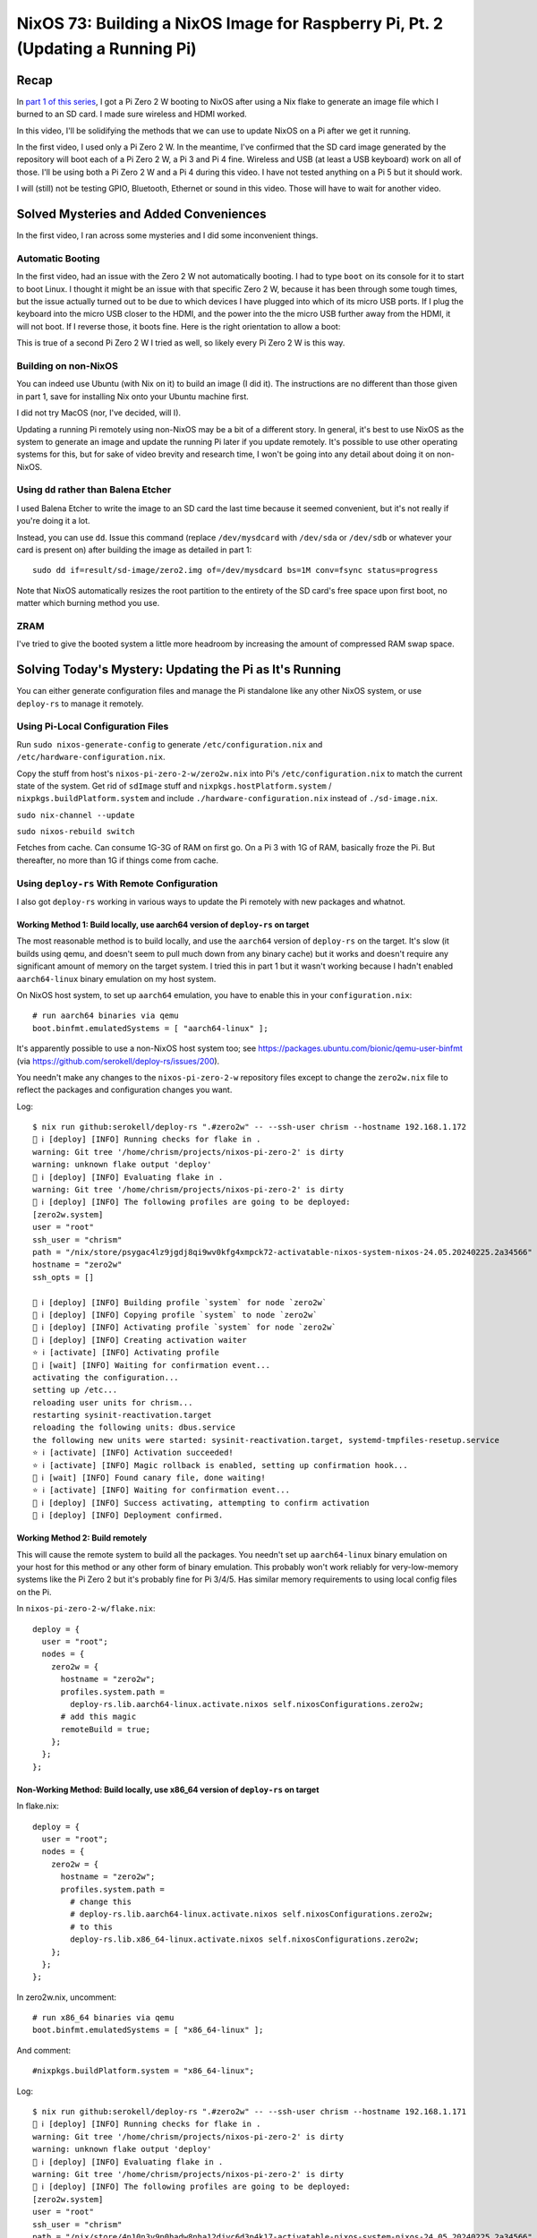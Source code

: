 ================================================================================
NixOS 73: Building a NixOS Image for Raspberry Pi, Pt. 2 (Updating a Running Pi)
================================================================================

Recap
=====

In `part 1 of this series <https://youtu.be/9W6znVpxn1c>`_, I got a Pi Zero 2 W
booting to NixOS after using a Nix flake to generate an image file which I
burned to an SD card.  I made sure wireless and HDMI worked.

In this video, I'll be solidifying the methods that we can use to update NixOS
on a Pi after we get it running.

In the first video, I used only a Pi Zero 2 W.  In the meantime, I've confirmed
that the SD card image generated by the repository will boot each of a Pi Zero
2 W, a Pi 3 and Pi 4 fine.  Wireless and USB (at least a USB keyboard) work on
all of those.  I'll be using both a Pi Zero 2 W and a Pi 4 during this video.
I have not tested anything on a Pi 5 but it should work.

I will (still) not be testing GPIO, Bluetooth, Ethernet or sound in this video.
Those will have to wait for another video.

Solved Mysteries and Added Conveniences
=======================================

In the first video, I ran across some mysteries and I did some inconvenient
things.

Automatic Booting
-----------------

In the first video, had an issue with the Zero 2 W not automatically booting.
I had to type ``boot`` on its console for it to start to boot Linux.  I thought
it might be an issue with that specific Zero 2 W, because it has been through
some tough times, but the issue actually turned out to be due to which devices
I have plugged into which of its micro USB ports.  If I plug the keyboard into
the micro USB closer to the HDMI, and the power into the the micro USB further
away from the HDMI, it will not boot.  If I reverse those, it boots fine.  Here
is the right orientation to allow a boot:

.. image:: orientation.jpg

This is true of a second Pi Zero 2 W I tried as well, so likely every Pi Zero 2
W is this way.

Building on non-NixOS
---------------------

You can indeed use Ubuntu (with Nix on it) to build an image (I did it).  The
instructions are no different than those given in part 1, save for installing
Nix onto your Ubuntu machine first.

I did not try MacOS (nor, I've decided, will I).

Updating a running Pi remotely using non-NixOS may be a bit of a different
story.  In general, it's best to use NixOS as the system to generate an image
and update the running Pi later if you update remotely.  It's possible to use
other operating systems for this, but for sake of video brevity and research
time, I won't be going into any detail about doing it on non-NixOS.

Using ``dd`` rather than Balena Etcher
--------------------------------------

I used Balena Etcher to write the image to an SD card the last time because it
seemed convenient, but it's not really if you're doing it a lot.

Instead, you can use ``dd``.  Issue this command (replace ``/dev/mysdcard``
with ``/dev/sda`` or ``/dev/sdb`` or whatever your card is present on) after
building the image as detailed in part 1::

  sudo dd if=result/sd-image/zero2.img of=/dev/mysdcard bs=1M conv=fsync status=progress

Note that NixOS automatically resizes the root partition to the entirety of the
SD card's free space upon first boot, no matter which burning method you use.

ZRAM
----

I've tried to give the booted system a little more headroom by increasing the
amount of compressed RAM swap space.

Solving Today's Mystery: Updating the Pi as It's Running
========================================================

You can either generate configuration files and manage the Pi standalone like
any other NixOS system, or use ``deploy-rs`` to manage it remotely.

Using Pi-Local Configuration Files
----------------------------------

Run ``sudo nixos-generate-config`` to generate ``/etc/configuration.nix`` and
``/etc/hardware-configuration.nix``.

Copy the stuff from host's ``nixos-pi-zero-2-w/zero2w.nix`` into Pi's
``/etc/configuration.nix`` to match the current state of the system.  Get rid
of ``sdImage`` stuff and ``nixpkgs.hostPlatform.system`` /
``nixpkgs.buildPlatform.system`` and include ``./hardware-configuration.nix``
instead of ``./sd-image.nix``.

``sudo nix-channel --update``

``sudo nixos-rebuild switch``

Fetches from cache.  Can consume 1G-3G of RAM on first go.  On a Pi 3 with 1G
of RAM, basically froze the Pi.  But thereafter, no more than 1G if things come
from cache.


Using ``deploy-rs`` With Remote Configuration
---------------------------------------------

I also got ``deploy-rs`` working in various ways to update the Pi remotely with
new packages and whatnot.

Working Method 1: Build locally, use aarch64 version of ``deploy-rs`` on target
+++++++++++++++++++++++++++++++++++++++++++++++++++++++++++++++++++++++++++++++

The most reasonable method is to build locally, and use the ``aarch64`` version
of ``deploy-rs`` on the target.  It's slow (it builds using qemu, and doesn't
seem to pull much down from any binary cache) but it works and doesn't require
any significant amount of memory on the target system.  I tried this in part 1
but it wasn't working because I hadn't enabled ``aarch64-linux`` binary
emulation on my host system.

On NixOS host system, to set up ``aarch64`` emulation, you have to enable this
in your ``configuration.nix``::

    # run aarch64 binaries via qemu
    boot.binfmt.emulatedSystems = [ "aarch64-linux" ];

It's apparently possible to use a non-NixOS host system too; see
https://packages.ubuntu.com/bionic/qemu-user-binfmt (via
https://github.com/serokell/deploy-rs/issues/200).

You needn't make any changes to the ``nixos-pi-zero-2-w`` repository files
except to change the ``zero2w.nix`` file to reflect the packages and
configuration changes you want.

Log::

   $ nix run github:serokell/deploy-rs ".#zero2w" -- --ssh-user chrism --hostname 192.168.1.172
   🚀 ℹ️ [deploy] [INFO] Running checks for flake in .
   warning: Git tree '/home/chrism/projects/nixos-pi-zero-2' is dirty
   warning: unknown flake output 'deploy'
   🚀 ℹ️ [deploy] [INFO] Evaluating flake in .
   warning: Git tree '/home/chrism/projects/nixos-pi-zero-2' is dirty
   🚀 ℹ️ [deploy] [INFO] The following profiles are going to be deployed:
   [zero2w.system]
   user = "root"
   ssh_user = "chrism"
   path = "/nix/store/psygac4lz9jgdj8qi9wv0kfg4xmpck72-activatable-nixos-system-nixos-24.05.20240225.2a34566"
   hostname = "zero2w"
   ssh_opts = []

   🚀 ℹ️ [deploy] [INFO] Building profile `system` for node `zero2w`
   🚀 ℹ️ [deploy] [INFO] Copying profile `system` to node `zero2w`
   🚀 ℹ️ [deploy] [INFO] Activating profile `system` for node `zero2w`
   🚀 ℹ️ [deploy] [INFO] Creating activation waiter
   ⭐ ℹ️ [activate] [INFO] Activating profile
   👀 ℹ️ [wait] [INFO] Waiting for confirmation event...
   activating the configuration...
   setting up /etc...
   reloading user units for chrism...
   restarting sysinit-reactivation.target
   reloading the following units: dbus.service
   the following new units were started: sysinit-reactivation.target, systemd-tmpfiles-resetup.service
   ⭐ ℹ️ [activate] [INFO] Activation succeeded!
   ⭐ ℹ️ [activate] [INFO] Magic rollback is enabled, setting up confirmation hook...
   👀 ℹ️ [wait] [INFO] Found canary file, done waiting!
   ⭐ ℹ️ [activate] [INFO] Waiting for confirmation event...
   🚀 ℹ️ [deploy] [INFO] Success activating, attempting to confirm activation
   🚀 ℹ️ [deploy] [INFO] Deployment confirmed.

Working Method 2:  Build remotely
+++++++++++++++++++++++++++++++++

This will cause the remote system to build all the packages.  You needn't set
up ``aarch64-linux`` binary emulation on your host for this method or any other
form of binary emulation.  This probably won't work reliably for
very-low-memory systems like the Pi Zero 2 but it's probably fine for Pi 3/4/5.
Has similar memory requirements to using local config files on the Pi.

In ``nixos-pi-zero-2-w/flake.nix``::

  deploy = {
    user = "root";
    nodes = {
      zero2w = {
        hostname = "zero2w";
        profiles.system.path =
          deploy-rs.lib.aarch64-linux.activate.nixos self.nixosConfigurations.zero2w;
        # add this magic
        remoteBuild = true;
      };
    };
  };

Non-Working Method: Build locally, use x86_64 version of ``deploy-rs`` on target
++++++++++++++++++++++++++++++++++++++++++++++++++++++++++++++++++++++++++++++++

In flake.nix::

  deploy = {
    user = "root";
    nodes = {
      zero2w = {
        hostname = "zero2w";
        profiles.system.path =
          # change this
          # deploy-rs.lib.aarch64-linux.activate.nixos self.nixosConfigurations.zero2w;
          # to this
          deploy-rs.lib.x86_64-linux.activate.nixos self.nixosConfigurations.zero2w;
      };
    };
  };

In zero2w.nix, uncomment::

  # run x86_64 binaries via qemu
  boot.binfmt.emulatedSystems = [ "x86_64-linux" ];

And comment::
  
  #nixpkgs.buildPlatform.system = "x86_64-linux";

Log::

   $ nix run github:serokell/deploy-rs ".#zero2w" -- --ssh-user chrism --hostname 192.168.1.171
   🚀 ℹ️ [deploy] [INFO] Running checks for flake in .
   warning: Git tree '/home/chrism/projects/nixos-pi-zero-2' is dirty
   warning: unknown flake output 'deploy'
   🚀 ℹ️ [deploy] [INFO] Evaluating flake in .
   warning: Git tree '/home/chrism/projects/nixos-pi-zero-2' is dirty
   🚀 ℹ️ [deploy] [INFO] The following profiles are going to be deployed:
   [zero2w.system]
   user = "root"
   ssh_user = "chrism"
   path = "/nix/store/4n10n3v9p0hadw8nha12djyc6d3p4k17-activatable-nixos-system-nixos-24.05.20240225.2a34566"
   hostname = "zero2w"
   ssh_opts = []

   🚀 ℹ️ [deploy] [INFO] Building profile `system` for node `zero2w`
   🚀 ℹ️ [deploy] [INFO] Copying profile `system` to node `zero2w`
   🚀 ℹ️ [deploy] [INFO] Activating profile `system` for node `zero2w`
   🚀 ℹ️ [deploy] [INFO] Creating activation waiter
   qemu-x86_64: QEMU internal SIGSEGV {code=MAPERR, addr=0x20}
   qemu-x86_64: QEMU internal SIGSEGV {code=MAPERR, addr=0x20}
   🚀 ❌ [deploy] [ERROR] Activating over SSH resulted in a bad exit code: Some(255)
   🚀 ℹ️ [deploy] [INFO] Revoking previous deploys
   🚀 ❌ [deploy] [ERROR] Deployment failed, rolled back to previous generation
  

